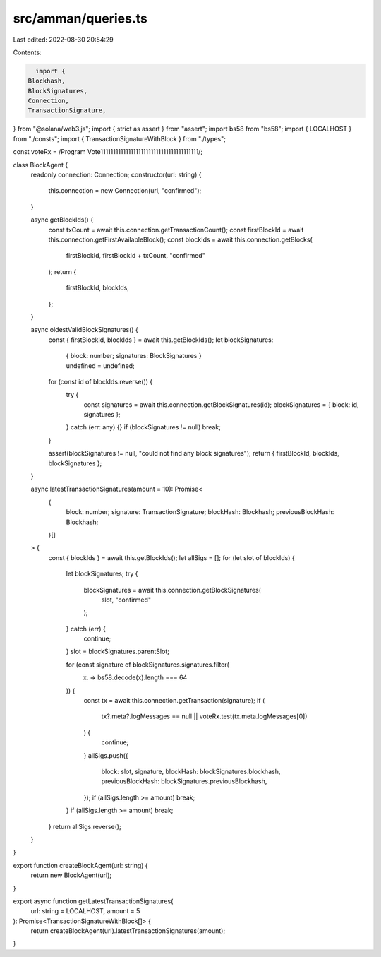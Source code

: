 src/amman/queries.ts
====================

Last edited: 2022-08-30 20:54:29

Contents:

.. code-block:: ts

    import {
  Blockhash,
  BlockSignatures,
  Connection,
  TransactionSignature,
} from "@solana/web3.js";
import { strict as assert } from "assert";
import bs58 from "bs58";
import { LOCALHOST } from "./consts";
import { TransactionSignatureWithBlock } from "./types";

const voteRx = /Program Vote111111111111111111111111111111111111111/;

class BlockAgent {
  readonly connection: Connection;
  constructor(url: string) {
    this.connection = new Connection(url, "confirmed");
  }

  async getBlockIds() {
    const txCount = await this.connection.getTransactionCount();
    const firstBlockId = await this.connection.getFirstAvailableBlock();
    const blockIds = await this.connection.getBlocks(
      firstBlockId,
      firstBlockId + txCount,
      "confirmed"
    );
    return {
      firstBlockId,
      blockIds,
    };
  }

  async oldestValidBlockSignatures() {
    const { firstBlockId, blockIds } = await this.getBlockIds();
    let blockSignatures:
      | { block: number; signatures: BlockSignatures }
      | undefined = undefined;
    for (const id of blockIds.reverse()) {
      try {
        const signatures = await this.connection.getBlockSignatures(id);
        blockSignatures = { block: id, signatures };
      } catch (err: any) {}
      if (blockSignatures != null) break;
    }

    assert(blockSignatures != null, "could not find any block signatures");
    return { firstBlockId, blockIds, blockSignatures };
  }

  async latestTransactionSignatures(amount = 10): Promise<
    {
      block: number;
      signature: TransactionSignature;
      blockHash: Blockhash;
      previousBlockHash: Blockhash;
    }[]
  > {
    const { blockIds } = await this.getBlockIds();
    let allSigs = [];
    for (let slot of blockIds) {
      let blockSignatures;
      try {
        blockSignatures = await this.connection.getBlockSignatures(
          slot,
          "confirmed"
        );
      } catch (err) {
        continue;
      }
      slot = blockSignatures.parentSlot;

      for (const signature of blockSignatures.signatures.filter(
        (x) => bs58.decode(x).length === 64
      )) {
        const tx = await this.connection.getTransaction(signature);
        if (
          tx?.meta?.logMessages == null ||
          voteRx.test(tx.meta.logMessages[0])
        ) {
          continue;
        }
        allSigs.push({
          block: slot,
          signature,
          blockHash: blockSignatures.blockhash,
          previousBlockHash: blockSignatures.previousBlockhash,
        });
        if (allSigs.length >= amount) break;
      }
      if (allSigs.length >= amount) break;
    }
    return allSigs.reverse();
  }
}

export function createBlockAgent(url: string) {
  return new BlockAgent(url);
}

export async function getLatestTransactionSignatures(
  url: string = LOCALHOST,
  amount = 5
): Promise<TransactionSignatureWithBlock[]> {
  return createBlockAgent(url).latestTransactionSignatures(amount);
}


